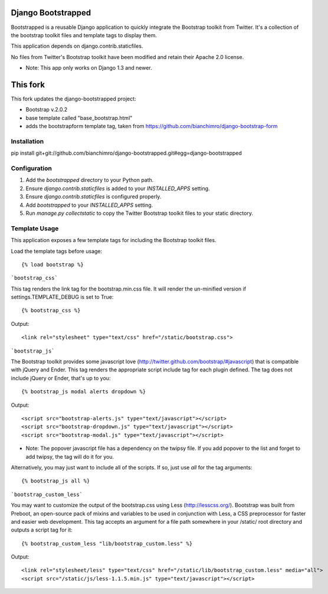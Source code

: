 ====================
Django Bootstrapped
====================

Bootstrapped is a reusable Django application to quickly integrate the Bootstrap toolkit from Twitter.  It's a
collection of the bootstrap toolkit files and template tags to display them.

This application depends on django.contrib.staticfiles.

No files from Twitter's Bootstrap toolkit have been modified and retain their Apache 2.0 license.

* Note: This app only works on Django 1.3 and newer.


=========
This fork
=========

This fork updates the django-bootstrapped project:

* Bootstrap v.2.0.2

* base template called "base_bootstrap.html"

* adds the bootstrapform template tag, taken from https://github.com/bianchimro/django-bootstrap-form


Installation
============

pip install git+git://github.com/bianchimro/django-bootstrapped.git#egg=django-bootstrapped


Configuration
=============

#. Add the `bootstrapped` directory to your Python path.

#. Ensure `django.contrib.staticfiles` is added to your `INSTALLED_APPS` setting.

#. Ensure `django.contrib.staticfiles` is configured properly.

#. Add `bootstrapped` to your `INSTALLED_APPS` setting.

#. Run `manage.py collectstatic` to copy the Twitter Bootstrap toolkit files to your static directory.


Template Usage
=================
This application exposes a few template tags for including the Bootstrap toolkit files.

Load the template tags before usage::

    {% load bootstrap %}

```bootstrap_css```

This tag renders the link tag for the bootstrap.min.css file.  It will render the un-minified version if
settings.TEMPLATE_DEBUG is set to True::

    {% bootstrap_css %}

Output::

    <link rel="stylesheet" type="text/css" href="/static/bootstrap.css">

```bootstrap_js```

The Bootstrap toolkit provides some javascript love (http://twitter.github.com/bootstrap/#javascript) that is
compatible with jQuery and Ender.  This tag renders the appropriate script include tag for each plugin defined.  The tag
does not include jQuery or Ender, that's up to you::

    {% bootstrap_js modal alerts dropdown %}

Output::

    <script src="bootstrap-alerts.js" type="text/javascript"></script>
    <script src="bootstrap-dropdown.js" type="text/javascript"></script>
    <script src="bootstrap-modal.js" type="text/javascript"></script>

* Note: The popover javascript file has a dependency on the twipsy file.  If you add popover to the list and forget to add twipsy, the tag will do it for you.

Alternatively, you may just want to include all of the scripts.  If so, just use `all` for the tag arguments::

    {% bootstrap_js all %}



```bootstrap_custom_less```

You may want to customize the output of the bootstrap.css using Less (http://lesscss.org/).  Bootstrap was built from
Preboot, an open-source pack of mixins and variables to be used in conjunction with Less, a CSS preprocessor for faster
and easier web development.  This tag accepts an argument for a file path somewhere in your /static/ root directory and
outputs a script tag for it::

    {% bootstrap_custom_less "lib/bootstrap_custom.less" %}

Output::

    <link rel="stylesheet/less" type="text/css" href="/static/lib/bootstrap_custom.less" media="all">
    <script src="/static/js/less-1.1.5.min.js" type="text/javascript"></script>
